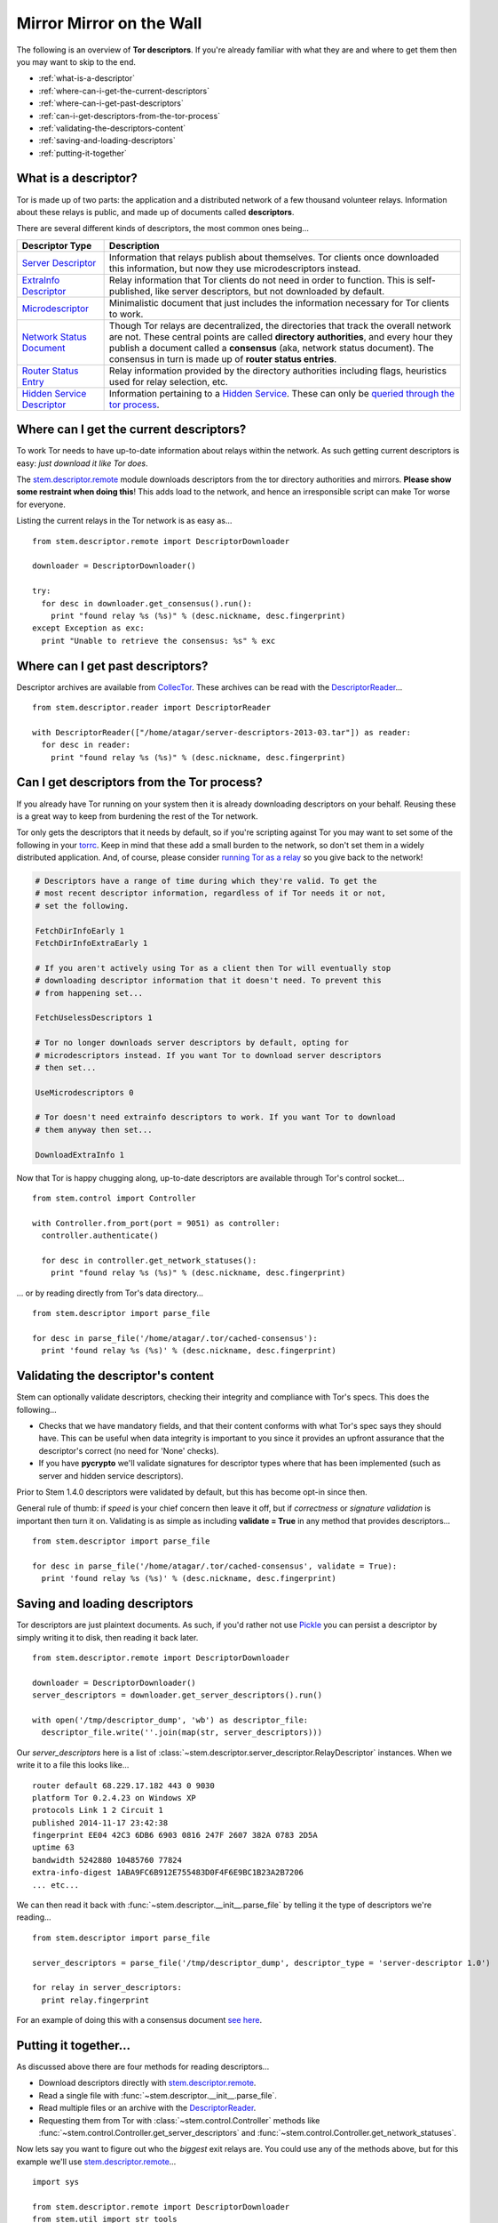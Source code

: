 Mirror Mirror on the Wall
=========================

The following is an overview of **Tor descriptors**. If you're already familiar
with what they are and where to get them then you may want to skip to the end.

* :ref:`what-is-a-descriptor`
* :ref:`where-can-i-get-the-current-descriptors`
* :ref:`where-can-i-get-past-descriptors`
* :ref:`can-i-get-descriptors-from-the-tor-process`
* :ref:`validating-the-descriptors-content`
* :ref:`saving-and-loading-descriptors`
* :ref:`putting-it-together`

.. _what-is-a-descriptor:

What is a descriptor?
---------------------

Tor is made up of two parts: the application and a distributed network of a few
thousand volunteer relays. Information about these relays is public, and made
up of documents called **descriptors**.

There are several different kinds of descriptors, the most common ones being...

================================================================================ ===========
Descriptor Type                                                                  Description
================================================================================ ===========
`Server Descriptor <../api/descriptor/server_descriptor.html>`_                  Information that relays publish about themselves. Tor clients once downloaded this information, but now they use microdescriptors instead.
`ExtraInfo Descriptor <../api/descriptor/extrainfo_descriptor.html>`_            Relay information that Tor clients do not need in order to function. This is self-published, like server descriptors, but not downloaded by default.
`Microdescriptor <../api/descriptor/microdescriptor.html>`_                      Minimalistic document that just includes the information necessary for Tor clients to work.
`Network Status Document <../api/descriptor/networkstatus.html>`_                Though Tor relays are decentralized, the directories that track the overall network are not. These central points are called **directory authorities**, and every hour they publish a document called a **consensus** (aka, network status document). The consensus in turn is made up of **router status entries**.
`Router Status Entry <../api/descriptor/router_status_entry.html>`_              Relay information provided by the directory authorities including flags, heuristics used for relay selection, etc.
`Hidden Service Descriptor <../api/descriptor/hidden_service_descriptor.html>`_  Information pertaining to a `Hidden Service <https://www.torproject.org/docs/hidden-services.html.en>`_. These can only be `queried through the tor process <over_the_river.html#how-can-i-get-hidden-service-descriptors>`_.
================================================================================ ===========

.. _where-can-i-get-the-current-descriptors:

Where can I get the current descriptors?
----------------------------------------

To work Tor needs to have up-to-date information about relays within the
network. As such getting current descriptors is easy: *just download it like
Tor does*.

The `stem.descriptor.remote <../api/descriptor/remote.html>`_ module downloads
descriptors from the tor directory authorities and mirrors. **Please show
some restraint when doing this**! This adds load to the network, and hence an
irresponsible script can make Tor worse for everyone.

Listing the current relays in the Tor network is as easy as...

::

  from stem.descriptor.remote import DescriptorDownloader

  downloader = DescriptorDownloader()

  try:
    for desc in downloader.get_consensus().run():
      print "found relay %s (%s)" % (desc.nickname, desc.fingerprint)
  except Exception as exc:
    print "Unable to retrieve the consensus: %s" % exc 

.. _where-can-i-get-past-descriptors:

Where can I get past descriptors?
---------------------------------

Descriptor archives are available from `CollecTor
<https://collector.torproject.org/>`_. These archives can be read with
the `DescriptorReader <../api/descriptor/reader.html>`_...

::

  from stem.descriptor.reader import DescriptorReader

  with DescriptorReader(["/home/atagar/server-descriptors-2013-03.tar"]) as reader:
    for desc in reader:
      print "found relay %s (%s)" % (desc.nickname, desc.fingerprint)

.. _can-i-get-descriptors-from-the-tor-process:

Can I get descriptors from the Tor process?
-------------------------------------------

If you already have Tor running on your system then it is already downloading
descriptors on your behalf. Reusing these is a great way to keep from burdening
the rest of the Tor network.

Tor only gets the descriptors that it needs by default, so if you're scripting
against Tor you may want to set some of the following in your `torrc
<https://www.torproject.org/docs/faq.html.en#torrc>`_. Keep in mind that these
add a small burden to the network, so don't set them in a widely distributed
application. And, of course, please consider `running Tor as a relay
<https://www.torproject.org/docs/tor-doc-relay.html.en>`_ so you give back to
the network!

.. code-block:: lighttpd

  # Descriptors have a range of time during which they're valid. To get the
  # most recent descriptor information, regardless of if Tor needs it or not,
  # set the following.

  FetchDirInfoEarly 1
  FetchDirInfoExtraEarly 1

  # If you aren't actively using Tor as a client then Tor will eventually stop
  # downloading descriptor information that it doesn't need. To prevent this
  # from happening set...

  FetchUselessDescriptors 1

  # Tor no longer downloads server descriptors by default, opting for
  # microdescriptors instead. If you want Tor to download server descriptors
  # then set...

  UseMicrodescriptors 0

  # Tor doesn't need extrainfo descriptors to work. If you want Tor to download
  # them anyway then set...

  DownloadExtraInfo 1

Now that Tor is happy chugging along, up-to-date descriptors are available
through Tor's control socket...

::

  from stem.control import Controller

  with Controller.from_port(port = 9051) as controller:
    controller.authenticate()

    for desc in controller.get_network_statuses():
      print "found relay %s (%s)" % (desc.nickname, desc.fingerprint)

... or by reading directly from Tor's data directory...

::

  from stem.descriptor import parse_file

  for desc in parse_file('/home/atagar/.tor/cached-consensus'):
    print 'found relay %s (%s)' % (desc.nickname, desc.fingerprint)

.. _validating-the-descriptors-content:

Validating the descriptor's content
-----------------------------------

Stem can optionally validate descriptors, checking their integrity and
compliance with Tor's specs. This does the following...

* Checks that we have mandatory fields, and that their content conforms with
  what Tor's spec says they should have. This can be useful when data
  integrity is important to you since it provides an upfront assurance that
  the descriptor's correct (no need for 'None' checks).

* If you have **pycrypto** we'll validate signatures for descriptor types
  where that has been implemented (such as server and hidden service
  descriptors).

Prior to Stem 1.4.0 descriptors were validated by default, but this has become
opt-in since then.

General rule of thumb: if *speed* is your chief concern then leave it off, but
if *correctness* or *signature validation* is important then turn it on.
Validating is as simple as including **validate = True** in any method that
provides descriptors...

::

  from stem.descriptor import parse_file

  for desc in parse_file('/home/atagar/.tor/cached-consensus', validate = True):
    print 'found relay %s (%s)' % (desc.nickname, desc.fingerprint)

.. _saving-and-loading-descriptors:

Saving and loading descriptors
------------------------------

Tor descriptors are just plaintext documents. As such, if you'd rather not use
`Pickle <https://wiki.python.org/moin/UsingPickle>`_ you can persist a
descriptor by simply writing it to disk, then reading it back later.

::

  from stem.descriptor.remote import DescriptorDownloader

  downloader = DescriptorDownloader()
  server_descriptors = downloader.get_server_descriptors().run()

  with open('/tmp/descriptor_dump', 'wb') as descriptor_file:
    descriptor_file.write(''.join(map(str, server_descriptors)))

Our *server_descriptors* here is a list of
:class:`~stem.descriptor.server_descriptor.RelayDescriptor` instances. When we
write it to a file this looks like...

::

  router default 68.229.17.182 443 0 9030 
  platform Tor 0.2.4.23 on Windows XP
  protocols Link 1 2 Circuit 1
  published 2014-11-17 23:42:38
  fingerprint EE04 42C3 6DB6 6903 0816 247F 2607 382A 0783 2D5A
  uptime 63
  bandwidth 5242880 10485760 77824
  extra-info-digest 1ABA9FC6B912E755483D0F4F6E9BC1B23A2B7206
  ... etc...

We can then read it back with :func:`~stem.descriptor.__init__.parse_file`
by telling it the type of descriptors we're reading...

::

  from stem.descriptor import parse_file

  server_descriptors = parse_file('/tmp/descriptor_dump', descriptor_type = 'server-descriptor 1.0')

  for relay in server_descriptors:
    print relay.fingerprint

For an example of doing this with a consensus document `see here
<examples/persisting_a_consensus.html>`_.

.. _putting-it-together:

Putting it together...
----------------------

As discussed above there are four methods for reading descriptors...

* Download descriptors directly with `stem.descriptor.remote <../api/descriptor/remote.html>`_.
* Read a single file with :func:`~stem.descriptor.__init__.parse_file`.
* Read multiple files or an archive with the `DescriptorReader <../api/descriptor/reader.html>`_.
* Requesting them from Tor with :class:`~stem.control.Controller` methods like :func:`~stem.control.Controller.get_server_descriptors` and :func:`~stem.control.Controller.get_network_statuses`.

Now lets say you want to figure out who the *biggest* exit relays are. You
could use any of the methods above, but for this example we'll use
`stem.descriptor.remote <../api/descriptor/remote.html>`_...

::

  import sys 

  from stem.descriptor.remote import DescriptorDownloader
  from stem.util import str_tools

  # provides a mapping of observed bandwidth to the relay nicknames
  def get_bw_to_relay():
    bw_to_relay = {}

    downloader = DescriptorDownloader()

    try:
      for desc in downloader.get_server_descriptors().run():
        if desc.exit_policy.is_exiting_allowed():
          bw_to_relay.setdefault(desc.observed_bandwidth, []).append(desc.nickname)
    except Exception as exc:
      print "Unable to retrieve the server descriptors: %s" % exc 

    return bw_to_relay

  # prints the top fifteen relays

  bw_to_relay = get_bw_to_relay()
  count = 1

  for bw_value in sorted(bw_to_relay.keys(), reverse = True):
    for nickname in bw_to_relay[bw_value]:
      print "%i. %s (%s/s)" % (count, nickname, str_tools.size_label(bw_value, 2))
      count += 1

      if count > 15:
        sys.exit()

::

  % python example.py
  1. herngaard (40.95 MB/s)
  2. chaoscomputerclub19 (40.43 MB/s)
  3. chaoscomputerclub18 (40.02 MB/s)
  4. chaoscomputerclub20 (38.98 MB/s)
  5. wannabe (38.63 MB/s)
  6. dorrisdeebrown (38.48 MB/s)
  7. manning2 (38.20 MB/s)
  8. chaoscomputerclub21 (36.90 MB/s)
  9. TorLand1 (36.22 MB/s)
  10. bolobolo1 (35.93 MB/s)
  11. manning1 (35.39 MB/s)
  12. gorz (34.10 MB/s)
  13. ndnr1 (25.36 MB/s)
  14. politkovskaja2 (24.93 MB/s)
  15. wau (24.72 MB/s)

